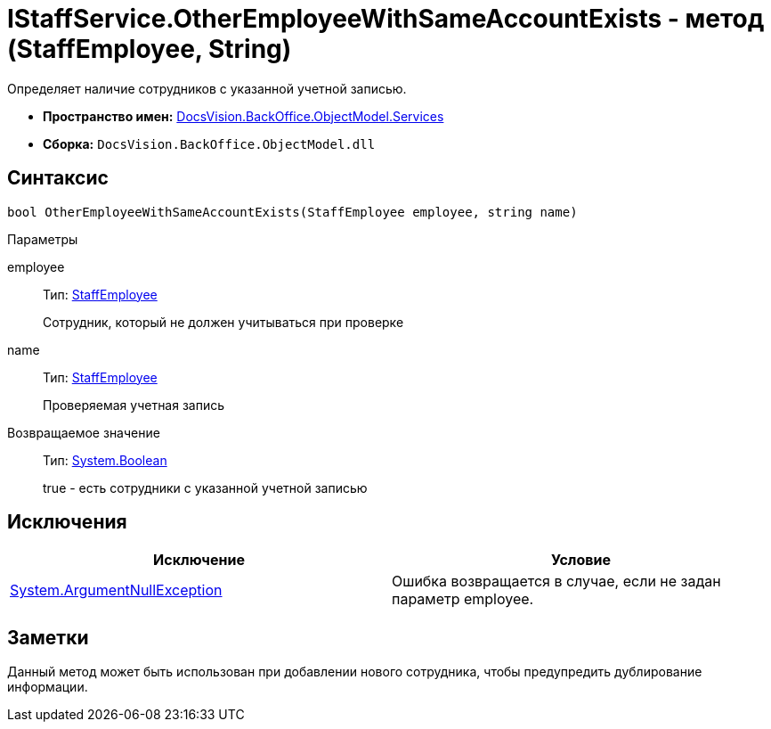 = IStaffService.OtherEmployeeWithSameAccountExists - метод (StaffEmployee, String)

Определяет наличие сотрудников с указанной учетной записью.

* *Пространство имен:* xref:api/DocsVision/BackOffice/ObjectModel/Services/Services_NS.adoc[DocsVision.BackOffice.ObjectModel.Services]
* *Сборка:* `DocsVision.BackOffice.ObjectModel.dll`

== Синтаксис

[source,csharp]
----
bool OtherEmployeeWithSameAccountExists(StaffEmployee employee, string name)
----

Параметры

employee::
Тип: xref:api/DocsVision/BackOffice/ObjectModel/StaffEmployee_CL.adoc[StaffEmployee]
+
Сотрудник, который не должен учитываться при проверке
name::
Тип: xref:api/DocsVision/BackOffice/ObjectModel/StaffEmployee_CL.adoc[StaffEmployee]
+
Проверяемая учетная запись

Возвращаемое значение::
Тип: http://msdn.microsoft.com/ru-ru/library/system.boolean.aspx[System.Boolean]
+
true - есть сотрудники с указанной учетной записью

== Исключения

[cols=",",options="header"]
|===
|Исключение |Условие
|http://msdn.microsoft.com/ru-ru/library/system.argumentnullexception.aspx[System.ArgumentNullException] |Ошибка возвращается в случае, если не задан параметр employee.
|===

== Заметки

Данный метод может быть использован при добавлении нового сотрудника, чтобы предупредить дублирование информации.

